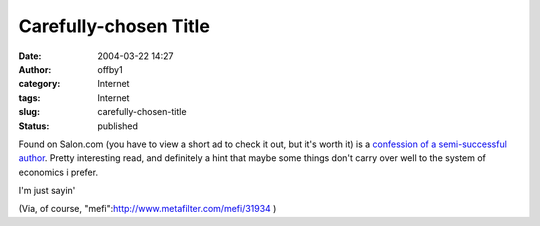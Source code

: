Carefully-chosen Title
######################
:date: 2004-03-22 14:27
:author: offby1
:category: Internet
:tags: Internet
:slug: carefully-chosen-title
:status: published

Found on Salon.com (you have to view a short ad to check it out, but
it's worth it) is a `confession of a semi-successful
author <http://www.salon.com/books/feature/2004/03/22/midlist/>`__.
Pretty interesting read, and definitely a hint that maybe some things
don't carry over well to the system of economics i prefer.

I'm just sayin'

(Via, of course, "mefi":http://www.metafilter.com/mefi/31934 )

